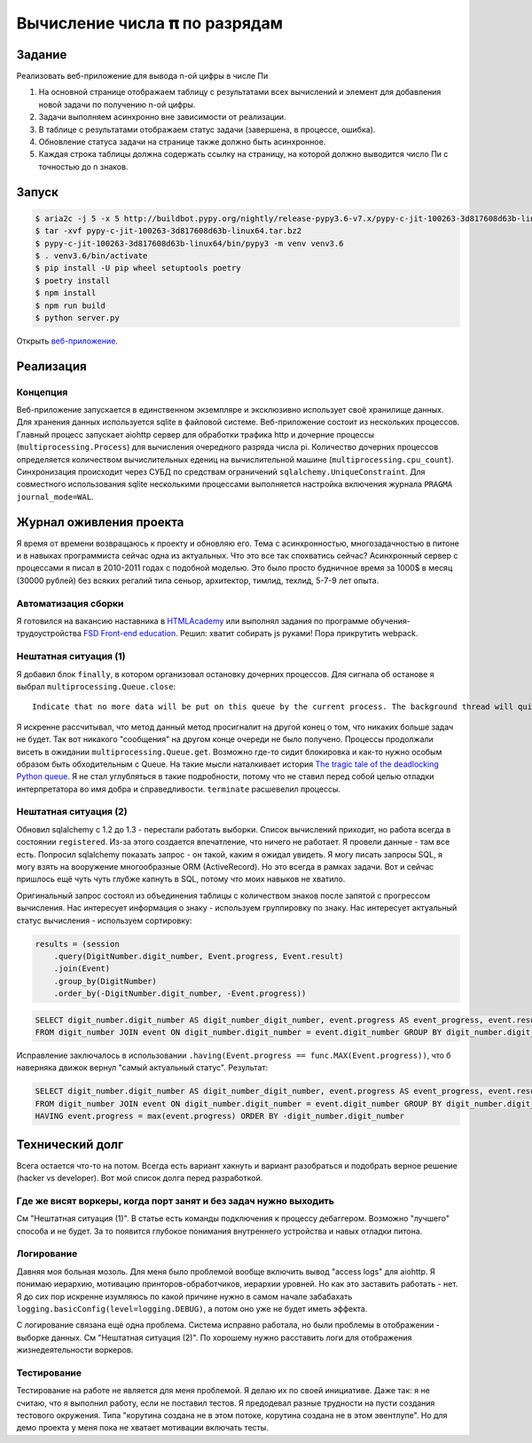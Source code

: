 ==============================
Вычисление числа 𝛑 по разрядам
==============================

Задание
=======

Реализовать веб-приложение для вывода n-ой цифры в числе Пи

1. На основной странице отображаем таблицу с результатами всех вычислений и
   элемент для добавления новой задачи по получению n-ой цифры.
2. Задачи выполняем асинхронно вне зависимости от реализации.
3. В таблице с результатами отображаем статус задачи (завершена, в процессе,
   ошибка).
4. Обновление статуса задачи на странице также должно быть асинхронное.
5. Каждая строка таблицы должна содержать ссылку на страницу, на которой
   должно выводится число Пи с точностью до n знаков.


Запуск
======

.. code-block:: sh

   $ aria2c -j 5 -x 5 http://buildbot.pypy.org/nightly/release-pypy3.6-v7.x/pypy-c-jit-100263-3d817608d63b-linux64.tar.bz2
   $ tar -xvf pypy-c-jit-100263-3d817608d63b-linux64.tar.bz2
   $ pypy-c-jit-100263-3d817608d63b-linux64/bin/pypy3 -m venv venv3.6
   $ . venv3.6/bin/activate
   $ pip install -U pip wheel setuptools poetry
   $ poetry install
   $ npm install
   $ npm run build
   $ python server.py

Открыть `веб-приложение <http://localhost:50594/>`_.


Реализация
==========

Концепция
---------

Веб-приложение запускается в единственном экземпляре и эксклюзивно использует своё хранилище данных. Для хранения данных используется sqlite в файловой системе.
Веб-приложение состоит из нескольких процессов. Главный процесс запускает aiohttp сервер для обработки трафика http и дочерние процессы (``multiprocessing.Process``) для вычисления очередного разряда числа pi. Количество дочерних процессов определяется количеством вычислительных едениц на вычислительной машине (``multiprocessing.cpu_count``).
Синхронизация происходит через СУБД по средствам ограничений ``sqlalchemy.UniqueConstraint``. Для совместного использования sqlite несколькими процессами выполняется настройка включения журнала ``PRAGMA journal_mode=WAL``.


Журнал оживления проекта
========================

Я время от времени возвращаюсь к проекту и обновляю его. Тема с асинхронностью, многозадачностью в питоне и в навыках программиста сейчас одна из актуальных.
Что это все так спохватись сейчас? Асинхронный сервер с процессами я писал в 2010-2011 годах с подобной моделью. Это было просто будничное время за 1000$ в месяц (30000 рублей) без всяких регалий типа сеньор, архитектор, тимлид, техлид, 5-7-9 лет опыта.


Автоматизация сборки
--------------------

Я готовился на вакансию наставника в `HTMLAcademy <https://htmlacademy.ru/>`_ или выполнял задания по программе обучения-трудоустройства `FSD Front-end education <https://www.fullstack-development.com/front-end-education>`_.
Решил: хватит собирать js руками! Пора прикрутить webpack.


Нештатная ситуация (1)
----------------------

Я добавил блок ``finally``, в котором организовал остановку дочерних процессов.
Для сигнала об останове я выбрал ``multiprocessing.Queue.close``::

  Indicate that no more data will be put on this queue by the current process. The background thread will quit once it has flushed all buffered data to the pipe. This is called automatically when the queue is garbage collected.

Я искренне рассчитывал, что метод данный метод просигналит на другой конец о том, что никаких больше задач не будет.
Так вот никакого "сообщения" на другом конце очереди не было получено. Процессы продолжали висеть в ожидании ``multiprocessing.Queue.get``.
Возможно где-то сидит блокировка и как-то нужно особым образом быть обходительным с Queue. На такие мысли наталкивает история `The tragic tale of the deadlocking Python queue <https://codewithoutrules.com/2017/08/16/concurrency-python/>`_.
Я не стал углубляться в такие подробности, потому что не ставил перед собой целью отладки интерпретатора во имя добра и справедливости.
``terminate`` расшевелил процессы.


Нештатная ситуация (2)
----------------------

Обновил sqlalchemy с 1.2 до 1.3 - перестали работать выборки.
Список вычислений приходит, но работа всегда в состоянии ``registered``. Из-за этого создается впечатление, что ничего не работает.
Я провели данные - там все есть. Попросил sqlalchemy показать запрос - он такой, каким я ожидал увидеть.
Я могу писать запросы SQL, я могу взять на вооружение многообразные ORM (ActiveRecord). Но это всегда в рамках задачи. Вот и сейчас пришлось ещё чуть чуть глубже капнуть в SQL, потому что моих навыков не хватило.

Оригинальный запрос состоял из объединения таблицы с количеством знаков после запятой с прогрессом вычисления. Нас интересует информация о знаку - используем группировку по знаку. Нас интересует актуальный статус вычисления - используем сортировку:

.. code-block:: py

    results = (session
        .query(DigitNumber.digit_number, Event.progress, Event.result)
        .join(Event)
        .group_by(DigitNumber)
        .order_by(-DigitNumber.digit_number, -Event.progress))

.. code-block:: sql

   SELECT digit_number.digit_number AS digit_number_digit_number, event.progress AS event_progress, event.result AS event_result 
   FROM digit_number JOIN event ON digit_number.digit_number = event.digit_number GROUP BY digit_number.digit_number ORDER BY -digit_number.digit_number, -event.progress


Исправление заключалось в использовании ``.having(Event.progress == func.MAX(Event.progress))``, что б наверняка движок вернул "самый актуальный статус". Результат:

.. code-block:: sql

   SELECT digit_number.digit_number AS digit_number_digit_number, event.progress AS event_progress, event.result AS event_result 
   FROM digit_number JOIN event ON digit_number.digit_number = event.digit_number GROUP BY digit_number.digit_number 
   HAVING event.progress = max(event.progress) ORDER BY -digit_number.digit_number


Технический долг
================

Всега остается что-то на потом. Всегда есть вариант хакнуть и вариант разобраться и подобрать верное решение (hacker vs developer). Вот мой список долга перед разработкой.


Где же висят воркеры, когда порт занят и без задач нужно выходить
-----------------------------------------------------------------

См "Нештатная ситуация (1)". В статье есть команды подключения к процессу дебаггером.
Возможно "лучшего" способа и не будет. За то появится глубокое понимания внутреннего устройства и навых отладки питона.


Логирование
-----------

Давняя моя больная мозоль. Для меня было проблемой вообще включить вывод "access logs" для aiohttp. Я понимаю иерархию, мотивацию принторов-обработчиков, иерархии уровней. Но как это заставить работать - нет.
Я до сих пор искренне изумляюсь по какой причине нужно в самом начале забабахать ``logging.basicConfig(level=logging.DEBUG)``, а потом оно уже не будет иметь эффекта.

С логирование связана ещё одна проблема. Система исправно работала, но были проблемы в отображении - выборке данных. См "Нештатная ситуация (2)". По хорошему нужно расставить логи для отображения жизнедеятельности воркеров.


Тестирование
------------

Тестирование на работе не является для меня проблемой. Я делаю их по своей инициативе.
Даже так: я не считаю, что я выполнил работу, если не поставил тестов.
Я предодевал разные трудности на пусти создания тестового окружения. Типа "корутина создана не в этом потоке, корутина создана не в этом эвентлупе". Но для демо проекта у меня пока не хватает мотивации включать тесты.
